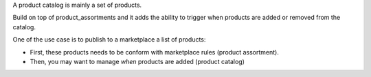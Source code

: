 A product catalog is mainly a set of products.

Build on top of product_assortments and it adds the ability
to trigger when products are added or removed from the catalog.

One of the use case is to publish to a marketplace
a list of products:

- First, these products needs to be conform with marketplace rules (product assortment).
- Then, you may want to manage *when* products are added (product catalog)
